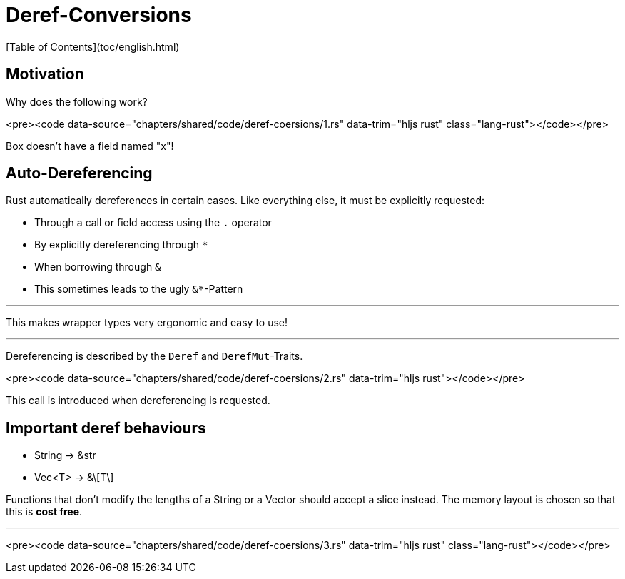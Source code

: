 # Deref-Conversions
[Table of Contents](toc/english.html)

== Motivation

Why does the following work?

<pre><code data-source="chapters/shared/code/deref-coersions/1.rs" data-trim="hljs rust" class="lang-rust"></code></pre>

Box doesn't have a field named "x"!

== Auto-Dereferencing

Rust automatically dereferences in certain cases. Like everything else, it must be explicitly requested: 

-   Through a call or field access using the `.` operator
-   By explicitly dereferencing through `*`
-   When borrowing through `&`
-   This sometimes leads to the ugly `&*`-Pattern

---

This makes wrapper types very ergonomic and easy to use!

---

Dereferencing is described by the `Deref` and `DerefMut`-Traits.

<pre><code data-source="chapters/shared/code/deref-coersions/2.rs" data-trim="hljs rust"></code></pre>

This call is introduced when dereferencing is requested.

== Important deref behaviours

-   String -&gt; &str
-   Vec<T> -&gt; &\[T\]

Functions that don't modify the lengths of a String or a Vector  should accept a slice instead. The memory layout is chosen so that this is *cost free*.

---

<pre><code data-source="chapters/shared/code/deref-coersions/3.rs" data-trim="hljs rust" class="lang-rust"></code></pre>


